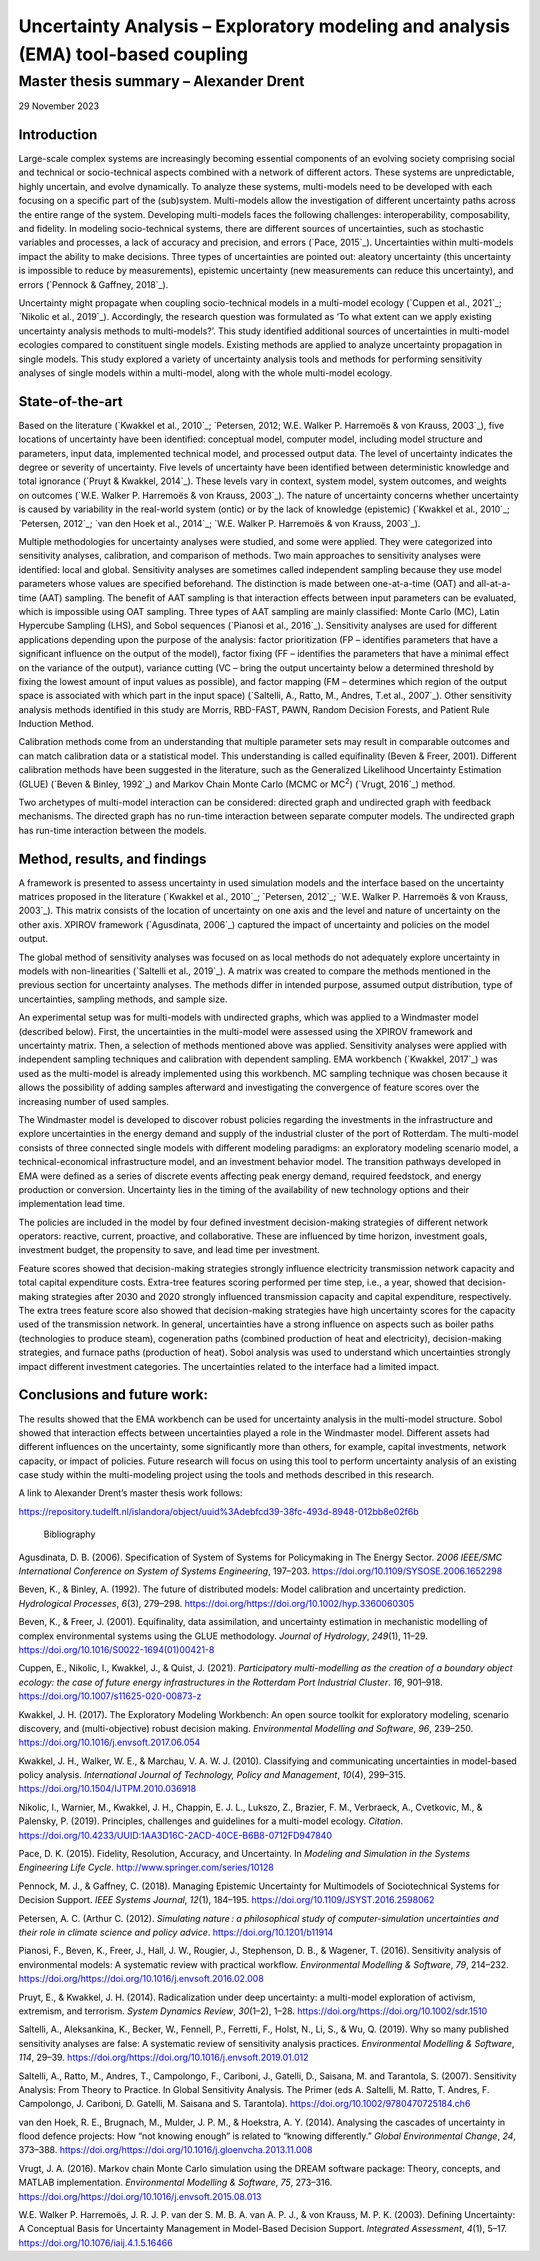 ==================================================================================
Uncertainty Analysis – Exploratory modeling and analysis (EMA) tool-based coupling
==================================================================================
---------------------------------------
Master thesis summary – Alexander Drent
---------------------------------------


29 November 2023

Introduction 
=============

Large-scale complex systems are increasingly becoming essential
components of an evolving society comprising social and technical or
socio-technical aspects combined with a network of different actors.
These systems are unpredictable, highly uncertain, and evolve
dynamically. To analyze these systems, multi-models need to be developed
with each focusing on a specific part of the (sub)system. Multi-models
allow the investigation of different uncertainty paths across the entire
range of the system. Developing multi-models faces the following
challenges: interoperability, composability, and fidelity. In modeling
socio-technical systems, there are different sources of uncertainties,
such as stochastic variables and processes, a lack of accuracy and
precision, and errors (`Pace, 2015`_). Uncertainties within multi-models
impact the ability to make decisions. Three types of uncertainties are
pointed out: aleatory uncertainty (this uncertainty is impossible to
reduce by measurements), epistemic uncertainty (new measurements can
reduce this uncertainty), and errors (`Pennock & Gaffney, 2018`_).

Uncertainty might propagate when coupling socio-technical models in a
multi-model ecology (`Cuppen et al., 2021`_; `Nikolic et al., 2019`_).
Accordingly, the research question was formulated as ‘To what extent can
we apply existing uncertainty analysis methods to multi-models?’. This
study identified additional sources of uncertainties in multi-model
ecologies compared to constituent single models. Existing methods are
applied to analyze uncertainty propagation in single models. This study
explored a variety of uncertainty analysis tools and methods for
performing sensitivity analyses of single models within a multi-model,
along with the whole multi-model ecology.

State-of-the-art
================

Based on the literature (`Kwakkel et al., 2010`_; `Petersen, 2012; W.E.
Walker P. Harremoës & von Krauss, 2003`_), five locations of uncertainty
have been identified: conceptual model, computer model, including model
structure and parameters, input data, implemented technical model, and
processed output data. The level of uncertainty indicates the degree or
severity of uncertainty. Five levels of uncertainty have been identified
between deterministic knowledge and total ignorance (`Pruyt & Kwakkel,
2014`_). These levels vary in context, system model, system outcomes, and
weights on outcomes (`W.E. Walker P. Harremoës & von Krauss, 2003`_). The
nature of uncertainty concerns whether uncertainty is caused by
variability in the real-world system (ontic) or by the lack of knowledge
(epistemic) (`Kwakkel et al., 2010`_; `Petersen, 2012`_; `van den Hoek et al.,
2014`_; `W.E. Walker P. Harremoës & von Krauss, 2003`_).

Multiple methodologies for uncertainty analyses were studied, and some
were applied. They were categorized into sensitivity analyses,
calibration, and comparison of methods. Two main approaches to
sensitivity analyses were identified: local and global. Sensitivity
analyses are sometimes called independent sampling because they use
model parameters whose values are specified beforehand. The distinction
is made between one-at-a-time (OAT) and all-at-a-time (AAT) sampling.
The benefit of AAT sampling is that interaction effects between input
parameters can be evaluated, which is impossible using OAT sampling.
Three types of AAT sampling are mainly classified: Monte Carlo (MC),
Latin Hypercube Sampling (LHS), and Sobol sequences (`Pianosi et al.,
2016`_). Sensitivity analyses are used for different applications
depending upon the purpose of the analysis: factor prioritization (FP –
identifies parameters that have a significant influence on the output of
the model), factor fixing (FF – identifies the parameters that have a
minimal effect on the variance of the output), variance cutting (VC –
bring the output uncertainty below a determined threshold by fixing the
lowest amount of input values as possible), and factor mapping (FM –
determines which region of the output space is associated with which
part in the input space) (`Saltelli, A., Ratto, M., Andres, T.et al., 2007`_). 
Other sensitivity analysis methods identified in this
study are Morris, RBD-FAST, PAWN, Random Decision Forests, and Patient
Rule Induction Method.

Calibration methods come from an understanding that multiple parameter
sets may result in comparable outcomes and can match calibration data or
a statistical model. This understanding is called equifinality (Beven &
Freer, 2001). Different calibration methods have been suggested in the
literature, such as the Generalized Likelihood Uncertainty Estimation
(GLUE) (`Beven & Binley, 1992`_) and Markov Chain Monte Carlo (MCMC or
MC\ :sup:`2`) (`Vrugt, 2016`_) method.

Two archetypes of multi-model interaction can be considered: directed
graph and undirected graph with feedback mechanisms. The directed graph
has no run-time interaction between separate computer models. The
undirected graph has run-time interaction between the models.

Method, results, and findings 
==============================

A framework is presented to assess uncertainty in used simulation models
and the interface based on the uncertainty matrices proposed in the
literature (`Kwakkel et al., 2010`_; `Petersen, 2012`_; `W.E. Walker P.
Harremoës & von Krauss, 2003`_). This matrix consists of the location of
uncertainty on one axis and the level and nature of uncertainty on the
other axis. XPIROV framework (`Agusdinata, 2006`_) captured the impact of
uncertainty and policies on the model output.

The global method of sensitivity analyses was focused on as local
methods do not adequately explore uncertainty in models with
non-linearities (`Saltelli et al., 2019`_). A matrix was created to compare
the methods mentioned in the previous section for uncertainty analyses.
The methods differ in intended purpose, assumed output distribution,
type of uncertainties, sampling methods, and sample size.

An experimental setup was for multi-models with undirected graphs, which
was applied to a Windmaster model (described below). First, the
uncertainties in the multi-model were assessed using the XPIROV
framework and uncertainty matrix. Then, a selection of methods mentioned
above was applied. Sensitivity analyses were applied with independent
sampling techniques and calibration with dependent sampling. EMA
workbench (`Kwakkel, 2017`_) was used as the multi-model is already
implemented using this workbench. MC sampling technique was chosen
because it allows the possibility of adding samples afterward and
investigating the convergence of feature scores over the increasing
number of used samples.

The Windmaster model is developed to discover robust policies regarding
the investments in the infrastructure and explore uncertainties in the
energy demand and supply of the industrial cluster of the port of
Rotterdam. The multi-model consists of three connected single models
with different modeling paradigms: an exploratory modeling scenario
model, a technical-economical infrastructure model, and an investment
behavior model. The transition pathways developed in EMA were defined as
a series of discrete events affecting peak energy demand, required
feedstock, and energy production or conversion. Uncertainty lies in the
timing of the availability of new technology options and their
implementation lead time.

The policies are included in the model by four defined investment
decision-making strategies of different network operators: reactive,
current, proactive, and collaborative. These are influenced by time
horizon, investment goals, investment budget, the propensity to save,
and lead time per investment.

Feature scores showed that decision-making strategies strongly influence
electricity transmission network capacity and total capital expenditure
costs. Extra-tree features scoring performed per time step, i.e., a
year, showed that decision-making strategies after 2030 and 2020
strongly influenced transmission capacity and capital expenditure,
respectively. The extra trees feature score also showed that
decision-making strategies have high uncertainty scores for the capacity
used of the transmission network. In general, uncertainties have a
strong influence on aspects such as boiler paths (technologies to
produce steam), cogeneration paths (combined production of heat and
electricity), decision-making strategies, and furnace paths (production
of heat). Sobol analysis was used to understand which uncertainties
strongly impact different investment categories. The uncertainties
related to the interface had a limited impact.

Conclusions and future work: 
=============================

The results showed that the EMA workbench can be used for uncertainty
analysis in the multi-model structure. Sobol showed that interaction
effects between uncertainties played a role in the Windmaster model.
Different assets had different influences on the uncertainty, some
significantly more than others, for example, capital investments,
network capacity, or impact of policies. Future research will focus on
using this tool to perform uncertainty analysis of an existing case
study within the multi-modeling project using the tools and methods
described in this research.

A link to Alexander Drent’s master thesis work follows:

https://repository.tudelft.nl/islandora/object/uuid%3Adebfcd39-38fc-493d-8948-012bb8e02f6b

 Bibliography

Agusdinata, D. B. (2006). Specification of System of Systems for
Policymaking in The Energy Sector. *2006 IEEE/SMC International
Conference on System of Systems Engineering*, 197–203.
https://doi.org/10.1109/SYSOSE.2006.1652298

Beven, K., & Binley, A. (1992). The future of distributed models: Model
calibration and uncertainty prediction. *Hydrological Processes*,
*6*\ (3), 279–298.
https://doi.org/https://doi.org/10.1002/hyp.3360060305

Beven, K., & Freer, J. (2001). Equifinality, data assimilation, and
uncertainty estimation in mechanistic modelling of complex environmental
systems using the GLUE methodology. *Journal of Hydrology*, *249*\ (1),
11–29. https://doi.org/10.1016/S0022-1694(01)00421-8

Cuppen, E., Nikolic, I., Kwakkel, J., & Quist, J. (2021). *Participatory
multi-modelling as the creation of a boundary object ecology: the case
of future energy infrastructures in the Rotterdam Port Industrial
Cluster*. *16*, 901–918. https://doi.org/10.1007/s11625-020-00873-z

Kwakkel, J. H. (2017). The Exploratory Modeling Workbench: An open
source toolkit for exploratory modeling, scenario discovery, and
(multi-objective) robust decision making. *Environmental Modelling and
Software*, *96*, 239–250. https://doi.org/10.1016/j.envsoft.2017.06.054

Kwakkel, J. H., Walker, W. E., & Marchau, V. A. W. J. (2010).
Classifying and communicating uncertainties in model-based policy
analysis. *International Journal of Technology, Policy and Management*,
*10*\ (4), 299–315. https://doi.org/10.1504/IJTPM.2010.036918

Nikolic, I., Warnier, M., Kwakkel, J. H., Chappin, E. J. L., Lukszo, Z.,
Brazier, F. M., Verbraeck, A., Cvetkovic, M., & Palensky, P. (2019).
Principles, challenges and guidelines for a multi-model ecology.
*Citation*.
https://doi.org/10.4233/UUID:1AA3D16C-2ACD-40CE-B6B8-0712FD947840

Pace, D. K. (2015). Fidelity, Resolution, Accuracy, and Uncertainty. In
*Modeling and Simulation in the Systems Engineering Life Cycle*.
http://www.springer.com/series/10128

Pennock, M. J., & Gaffney, C. (2018). Managing Epistemic Uncertainty for
Multimodels of Sociotechnical Systems for Decision Support. *IEEE
Systems Journal*, *12*\ (1), 184–195.
https://doi.org/10.1109/JSYST.2016.2598062

Petersen, A. C. (Arthur C. (2012). *Simulating nature : a philosophical
study of computer-simulation uncertainties and their role in climate
science and policy advice*. https://doi.org/10.1201/b11914

Pianosi, F., Beven, K., Freer, J., Hall, J. W., Rougier, J., Stephenson,
D. B., & Wagener, T. (2016). Sensitivity analysis of environmental
models: A systematic review with practical workflow. *Environmental
Modelling & Software*, *79*, 214–232.
https://doi.org/https://doi.org/10.1016/j.envsoft.2016.02.008

Pruyt, E., & Kwakkel, J. H. (2014). Radicalization under deep
uncertainty: a multi-model exploration of activism, extremism, and
terrorism. *System Dynamics Review*, *30*\ (1–2), 1–28.
https://doi.org/https://doi.org/10.1002/sdr.1510

Saltelli, A., Aleksankina, K., Becker, W., Fennell, P., Ferretti, F.,
Holst, N., Li, S., & Wu, Q. (2019). Why so many published sensitivity
analyses are false: A systematic review of sensitivity analysis
practices. *Environmental Modelling & Software*, *114*, 29–39.
https://doi.org/https://doi.org/10.1016/j.envsoft.2019.01.012

Saltelli, A., Ratto, M., Andres, T., Campolongo, F., Cariboni, J., Gatelli, 
D., Saisana, M. and Tarantola, S. (2007). Sensitivity Analysis: From Theory to Practice. 
In Global Sensitivity Analysis. The Primer (eds A. Saltelli, M. Ratto, T. Andres, 
F. Campolongo, J. Cariboni, D. Gatelli, M. Saisana and S. Tarantola). 
https://doi.org/10.1002/9780470725184.ch6

van den Hoek, R. E., Brugnach, M., Mulder, J. P. M., & Hoekstra, A. Y.
(2014). Analysing the cascades of uncertainty in flood defence projects:
How “not knowing enough” is related to “knowing differently.” *Global
Environmental Change*, *24*, 373–388.
https://doi.org/https://doi.org/10.1016/j.gloenvcha.2013.11.008

Vrugt, J. A. (2016). Markov chain Monte Carlo simulation using the DREAM
software package: Theory, concepts, and MATLAB implementation.
*Environmental Modelling & Software*, *75*, 273–316.
https://doi.org/https://doi.org/10.1016/j.envsoft.2015.08.013

W.E. Walker P. Harremoës, J. R. J. P. van der S. M. B. A. van A. P. J.,
& von Krauss, M. P. K. (2003). Defining Uncertainty: A Conceptual Basis
for Uncertainty Management in Model-Based Decision Support. *Integrated
Assessment*, *4*\ (1), 5–17. https://doi.org/10.1076/iaij.4.1.5.16466

 

